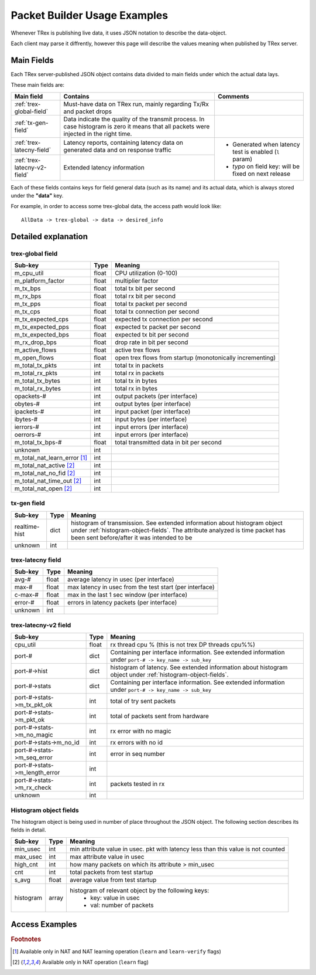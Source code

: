 
Packet Builder Usage Examples
=============================

Whenever TRex is publishing live data, it uses JSON notation to describe the data-object.

Each client may parse it diffrently, however this page will describe the values meaning when published by TRex server.


Main Fields
-----------

Each TRex server-published JSON object contains data divided to main fields under which the actual data lays.

These main fields are:

+-----------------------------+----------------------------------------------------+---------------------------+
| Main field                  | Contains                                           | Comments                  |
+=============================+====================================================+===========================+
| :ref:`trex-global-field`    | Must-have data on TRex run,                        |                           |
|                             | mainly regarding Tx/Rx and packet drops            |                           |
+-----------------------------+----------------------------------------------------+---------------------------+
| :ref:`tx-gen-field`         | Data indicate the quality of the transmit process. |                           |
|                             | In case histogram is zero it means that all packets|                           |
|                             | were injected in the right time.                   |                           |
+-----------------------------+----------------------------------------------------+---------------------------+
| :ref:`trex-latecny-field`   | Latency reports, containing latency data on        | - Generated when latency  |
|                             | generated data and on response traffic             |   test is enabled (``l``  |
|                             |                                                    |   param)                  |
|                             |                                                    | - *typo* on field key:    |
+-----------------------------+----------------------------------------------------+   will be fixed on next   |   
| :ref:`trex-latecny-v2-field`| Extended latency information                       |   release                 |
+-----------------------------+----------------------------------------------------+---------------------------+


Each of these fields contains keys for field general data (such as its name) and its actual data, which is always stored under the **"data"** key.

For example, in order to access some trex-global data, the access path would look like::

   AllData -> trex-global -> data -> desired_info

   


Detailed explanation
--------------------

.. _trex-global-field:

trex-global field
~~~~~~~~~~~~~~~~~


+--------------------------------+-------+-----------------------------------------------------------+
|      Sub-key                   | Type  |                          Meaning                          |
+================================+=======+===========================================================+
| m_cpu_util                     | float | CPU utilization (0-100)                                   |
+--------------------------------+-------+-----------------------------------------------------------+
| m_platform_factor              | float | multiplier factor                                         |
+--------------------------------+-------+-----------------------------------------------------------+
| m_tx_bps                       | float | total tx bit per second                                   |
+--------------------------------+-------+-----------------------------------------------------------+
| m_rx_bps                       | float | total rx bit per second                                   |
+--------------------------------+-------+-----------------------------------------------------------+
| m_tx_pps                       | float | total tx packet per second                                |
+--------------------------------+-------+-----------------------------------------------------------+
| m_tx_cps                       | float | total tx connection per second                            |
+--------------------------------+-------+-----------------------------------------------------------+
| m_tx_expected_cps              | float | expected tx connection per second                         |
+--------------------------------+-------+-----------------------------------------------------------+
| m_tx_expected_pps              | float | expected tx packet per second                             |
+--------------------------------+-------+-----------------------------------------------------------+
| m_tx_expected_bps              | float | expected tx bit per second                                |
+--------------------------------+-------+-----------------------------------------------------------+
| m_rx_drop_bps                  | float | drop rate in bit per second                               |
+--------------------------------+-------+-----------------------------------------------------------+
| m_active_flows                 | float | active trex flows                                         |
+--------------------------------+-------+-----------------------------------------------------------+
| m_open_flows                   | float | open trex flows from startup (monotonically incrementing) |
+--------------------------------+-------+-----------------------------------------------------------+
| m_total_tx_pkts                |  int  | total tx in packets                                       |
+--------------------------------+-------+-----------------------------------------------------------+
| m_total_rx_pkts                |  int  | total rx in packets                                       |
+--------------------------------+-------+-----------------------------------------------------------+
| m_total_tx_bytes               |  int  | total tx in bytes                                         |
+--------------------------------+-------+-----------------------------------------------------------+
| m_total_rx_bytes               |  int  | total rx in bytes                                         |
+--------------------------------+-------+-----------------------------------------------------------+
| opackets-#                     |  int  | output packets (per interface)                            |
+--------------------------------+-------+-----------------------------------------------------------+
| obytes-#                       |  int  | output bytes (per interface)                              |
+--------------------------------+-------+-----------------------------------------------------------+
| ipackets-#                     |  int  | input packet (per interface)                              |
+--------------------------------+-------+-----------------------------------------------------------+
| ibytes-#                       |  int  | input bytes (per interface)                               |
+--------------------------------+-------+-----------------------------------------------------------+
| ierrors-#                      |  int  | input errors (per interface)                              |
+--------------------------------+-------+-----------------------------------------------------------+
| oerrors-#                      |  int  | input errors (per interface)                              |
+--------------------------------+-------+-----------------------------------------------------------+
| m_total_tx_bps-#               | float | total transmitted data in bit per second                  |
+--------------------------------+-------+-----------------------------------------------------------+
| unknown                        |  int  |                                                           |
+--------------------------------+-------+-----------------------------------------------------------+
| m_total_nat_learn_error [#f1]_ |  int  |                                                           |
+--------------------------------+-------+-----------------------------------------------------------+
| m_total_nat_active [#f2]_      |  int  |                                                           |
+--------------------------------+-------+-----------------------------------------------------------+
| m_total_nat_no_fid [#f2]_      |  int  |                                                           |
+--------------------------------+-------+-----------------------------------------------------------+
| m_total_nat_time_out [#f2]_    |  int  |                                                           |
+--------------------------------+-------+-----------------------------------------------------------+
| m_total_nat_open [#f2]_    	 |  int  |                                                           |
+--------------------------------+-------+-----------------------------------------------------------+


.. _tx-gen-field:

tx-gen field
~~~~~~~~~~~~~~

+-------------------+-------+-----------------------------------------------------------+
|      Sub-key      | Type  |                          Meaning                          |
+===================+=======+===========================================================+
| realtime-hist     | dict  | histogram of transmission. See extended information about |
|                   |       | histogram object under :ref:`histogram-object-fields`.    |
|                   |       | The attribute analyzed is time packet has been sent       |
|                   |       | before/after it was intended to be                        |
+-------------------+-------+-----------------------------------------------------------+
| unknown           | int   |                                                           |
+-------------------+-------+-----------------------------------------------------------+

.. _trex-latecny-field:

trex-latecny field
~~~~~~~~~~~~~~~~~~

+---------+-------+---------------------------------------------------------+
| Sub-key | Type  |                         Meaning                         |
+=========+=======+=========================================================+
| avg-#   | float | average latency in usec (per interface)                 |
+---------+-------+---------------------------------------------------------+
| max-#   | float | max latency in usec from the test start (per interface) |
+---------+-------+---------------------------------------------------------+
| c-max-# | float | max in the last 1 sec window (per interface)            |
+---------+-------+---------------------------------------------------------+
| error-# | float | errors in latency packets (per interface)               |
+---------+-------+---------------------------------------------------------+
| unknown |  int  |                                                         |
+---------+-------+---------------------------------------------------------+

.. _trex-latecny-v2-field:

trex-latecny-v2 field
~~~~~~~~~~~~~~~~~~~~~

+--------------------------------------+-------+--------------------------------------+
|               Sub-key                | Type  |               Meaning                |
+======================================+=======+======================================+
| cpu_util                             | float | rx thread cpu % (this is not trex DP |
|                                      |       | threads cpu%%)                       |
+--------------------------------------+-------+--------------------------------------+
| port-#                               |       | Containing per interface             |
|                                      | dict  | information. See extended            |
|                                      |       | information under ``port-# ->        |
|                                      |       | key_name -> sub_key``                |
+--------------------------------------+-------+--------------------------------------+
| port-#->hist                         | dict  | histogram of latency. See extended   |
|                                      |       | information about histogram object   |
|                                      |       | under :ref:`histogram-object-fields`.|
+--------------------------------------+-------+--------------------------------------+
| port-#->stats                        |       | Containing per interface             |
|                                      | dict  | information. See extended            |
|                                      |       | information under ``port-# ->        |
|                                      |       | key_name -> sub_key``                |
+--------------------------------------+-------+--------------------------------------+
| port-#->stats->m_tx_pkt_ok           | int   | total of try sent packets            |
+--------------------------------------+-------+--------------------------------------+
| port-#->stats->m_pkt_ok              | int   | total of packets sent from hardware  |
+--------------------------------------+-------+--------------------------------------+
| port-#->stats->m_no_magic            | int   | rx error with no magic               |
+--------------------------------------+-------+--------------------------------------+
| port-#->stats->m_no_id               | int   | rx errors with no id                 |
+--------------------------------------+-------+--------------------------------------+
| port-#->stats->m_seq_error           | int   | error in seq number                  |
+--------------------------------------+-------+--------------------------------------+
| port-#->stats->m_length_error        | int   |                                      |
+--------------------------------------+-------+--------------------------------------+
| port-#->stats->m_rx_check            | int   | packets tested in rx                 |
+--------------------------------------+-------+--------------------------------------+
| unknown                              | int   |                                      |
+--------------------------------------+-------+--------------------------------------+



.. _histogram-object-fields:

Histogram object fields
~~~~~~~~~~~~~~~~~~~~~~~

The histogram object is being used in number of place throughout the JSON object.
The following section describes its fields in detail.


+-----------+-------+-----------------------------------------------------------------------------------+
|  Sub-key  | Type  |                                      Meaning                                      |
+===========+=======+===================================================================================+
| min_usec  |  int  | min attribute value in usec. pkt with latency less than this value is not counted |
+-----------+-------+-----------------------------------------------------------------------------------+
| max_usec  |  int  | max attribute value in usec                                                       |
+-----------+-------+-----------------------------------------------------------------------------------+
| high_cnt  |  int  | how many packets on which its attribute > min_usec                                |
+-----------+-------+-----------------------------------------------------------------------------------+
| cnt       |  int  | total packets from test startup                                                   |
+-----------+-------+-----------------------------------------------------------------------------------+
| s_avg     | float | average value from test startup                                                   |
+-----------+-------+-----------------------------------------------------------------------------------+
| histogram |       | histogram of relevant object by the following keys:                               |
|           | array |  - key: value in usec                                                             |
|           |       |  - val: number of packets                                                         |
+-----------+-------+-----------------------------------------------------------------------------------+


Access Examples
---------------



.. rubric:: Footnotes

.. [#f1] Available only in NAT and NAT learning operation (``learn`` and ``learn-verify`` flags)

.. [#f2] Available only in NAT operation (``learn`` flag)